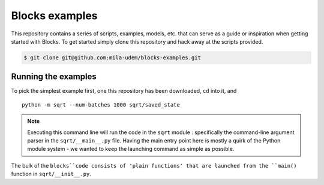 Blocks examples
===============

This repository contains a series of scripts, examples, models, etc. that can
serve as a guide or inspiration when getting started with Blocks. To get started
simply clone this repository and hack away at the scripts provided.

.. code-block:: bash

   $ git clone git@github.com:mila-udem/blocks-examples.git


Running the examples
--------------------

To pick the simplest example first, one this repository has been downloaded, 
``cd`` into it, and ::

    python -m sqrt --num-batches 1000 sqrt/saved_state

.. note::
   Executing this command line will run the code in the ``sqrt`` 
   module : specifically the command-line argument parser in 
   the ``sqrt/__main__.py`` file.  Having the main entry point here is 
   mostly a quirk of the Python module system - we wanted to keep the 
   launching command as simple as possible.

The bulk of the ``blocks``code consists of 'plain functions' that are 
launched from the ``main()`` function in ``sqrt/__init__.py``.
